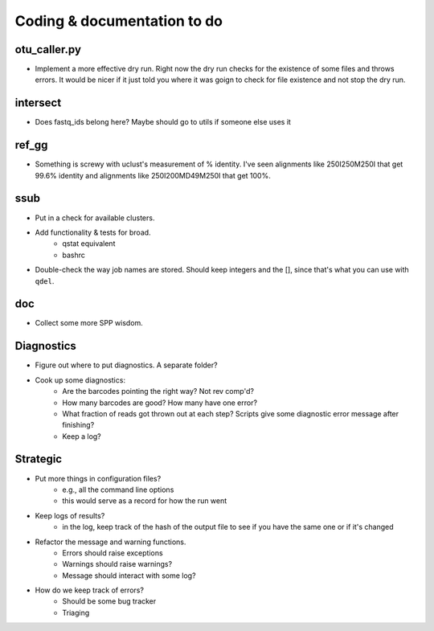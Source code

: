 Coding & documentation to do
============================

otu_caller.py
-------------
* Implement a more effective dry run. Right now the dry run checks for the existence of some files and throws errors. It would be nicer if it just told you where it was goign to check for file existence and not stop the dry run.

intersect
---------
* Does fastq_ids belong here? Maybe should go to utils if someone else uses it

ref_gg
------
* Something is screwy with uclust's measurement of % identity. I've seen alignments like 250I250M250I that get 99.6% identity and alignments like 250I200MD49M250I that get 100%.

ssub
----
* Put in a check for available clusters.
* Add functionality & tests for broad.
    - qstat equivalent
    - bashrc
* Double-check the way job names are stored. Should keep integers and the [], since that's what you can use with ``qdel``.

doc
---
* Collect some more SPP wisdom.

Diagnostics
-----------
* Figure out where to put diagnostics. A separate folder?
* Cook up some diagnostics:
    - Are the barcodes pointing the right way? Not rev comp'd?
    - How many barcodes are good? How many have one error?
    - What fraction of reads got thrown out at each step? Scripts give some diagnostic error message after finishing?
    - Keep a log?
    
Strategic
---------
* Put more things in configuration files?
    - e.g., all the command line options
    - this would serve as a record for how the run went
* Keep logs of results?
    - in the log, keep track of the hash of the output file to see if you have the same one or if it's changed
* Refactor the message and warning functions.
    - Errors should raise exceptions
    - Warnings should raise warnings?
    - Message should interact with some log?
* How do we keep track of errors?
    - Should be some bug tracker
    - Triaging